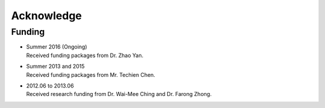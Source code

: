 Acknowledge
-----------

Funding
~~~~~~~

- | Summer 2016 (Ongoing)
  | Received funding packages from Dr. Zhao Yan.
- | Summer 2013 and 2015
  | Received funding packages from Mr. Techien Chen.
- | 2012.06 to 2013.06
  | Received research funding from Dr. Wai-Mee Ching and Dr. Farong Zhong.
